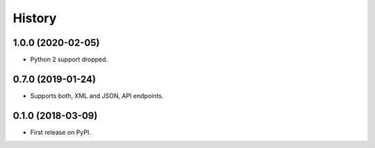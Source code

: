 =======
History
=======

1.0.0 (2020-02-05)
------------------

* Python 2 support dropped.

0.7.0 (2019-01-24)
------------------

* Supports both, XML and JSON, API endpoints.

0.1.0 (2018-03-09)
------------------

* First release on PyPI.
